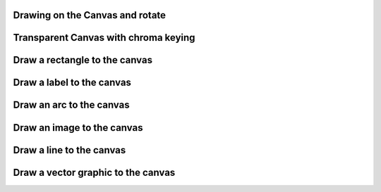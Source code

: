 
Drawing on the Canvas and rotate
--------------------------------

.. lv_example:: widgets/canvas/lv_example_canvas_1
  :language: c

Transparent Canvas with chroma keying
-------------------------------------

.. lv_example:: widgets/canvas/lv_example_canvas_2
  :language: c


Draw a rectangle to the canvas
------------------------------

.. lv_example:: widgets/canvas/lv_example_canvas_3
  :language: c


Draw a label to the canvas
--------------------------

.. lv_example:: widgets/canvas/lv_example_canvas_4
  :language: c


Draw an arc to the canvas
-------------------------

.. lv_example:: widgets/canvas/lv_example_canvas_5
  :language: c


Draw an image to the canvas
---------------------------

.. lv_example:: widgets/canvas/lv_example_canvas_6
  :language: c


Draw a line to the canvas
-------------------------

.. lv_example:: widgets/canvas/lv_example_canvas_7
  :language: c

Draw a vector graphic to the canvas
-------------------------

.. lv_example:: widgets/canvas/lv_example_canvas_8
  :language: c
